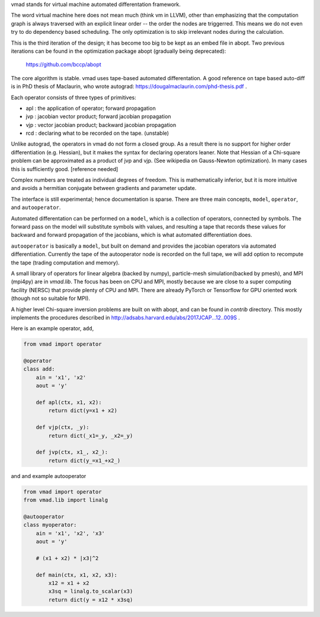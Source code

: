 vmad stands for virtual machine automated differentation framework.

The word virtual machine here does not mean much (think vm in LLVM), other
than emphasizing that the computation graph is always traversed with
an explicit linear order -- the order the nodes are triggerred. This means
we do not even try to do dependency based scheduling. The only optimization
is to skip irrelevant nodes during the calculation.

This is the third iteration of the design; it has become too big to be
kept as an embed file in abopt. Two previous iterations
can be found in the optimization package abopt (gradually being deprecated):

    https://github.com/bccp/abopt


The core algorithm is stable. vmad uses tape-based automated differentation.
A good reference on tape based auto-diff is in PhD thesis of Maclaurin,
who wrote autograd: https://dougalmaclaurin.com/phd-thesis.pdf .

Each operator consists of three types of primitives:

- apl : the application of operator; forward propagation
- jvp : jacobian vector product; forward jacobian propagation
- vjp : vector jacobian product; backward jacobian propagation
- rcd : declaring what to be recorded on the tape. (unstable)

Unlike autograd, the operators in vmad do not form a closed group.
As a result there is no support for higher order differentiation (e.g. Hessian),
but it makes the syntax for declaring operators leaner.
Note that Hessian of a Chi-square problem can be approximated as a product of
jvp and vjp. (See wikipedia on Gauss-Newton optimization). In many cases this
is sufficiently good. [reference needed]

Complex numbers are treated as individual degrees of freedom. This is
mathematically inferior, but it is more intuitive and avoids a hermitian conjugate
between gradients and parameter update.

The interface is still experimental; hence documentation is sparse. There are three
main concepts, ``model``, ``operator``, and ``autooperator``.

Automated differentation can be performed on a ``model``, which is a collection
of operators, connected by symbols. The forward pass on the model will substitute
symbols with values, and resulting a tape that records these values for backward and
forward propagation of the jacobians, which is what automated differentiation does.

``autooperator`` is basically a ``model``, but built on demand and provides the
jacobian operators via automated differentiation. Currently the tape of the
autooperator node is recorded on the full tape, we will add option to recompute
the tape (trading computation and memory).

A small library of operators for linear algebra (backed by numpy),
particle-mesh simulation(backed by pmesh), and MPI (mpi4py) are in `vmad.lib`.
The focus has been on CPU and MPI, mostly because we are close to a
super computing facility (NERSC) that provide plenty of CPU and MPI. There are
already PyTorch or Tensorflow for GPU oriented work (though not so suitable for MPI).

A higher level Chi-square inversion problems are built on with abopt,
and can be found in `contrib` directory. This mostly implements the procedures
described in http://adsabs.harvard.edu/abs/2017JCAP...12..009S .

Here is an example operator, ``add``,

.. code::

    from vmad import operator

    @operator
    class add:
        ain = 'x1', 'x2'
        aout = 'y'

        def apl(ctx, x1, x2):
            return dict(y=x1 + x2)

        def vjp(ctx, _y):
            return dict(_x1=_y, _x2=_y)

        def jvp(ctx, x1_, x2_):
            return dict(y_=x1_+x2_)


and and example autooperator

.. code::

    from vmad import operator
    from vmad.lib import linalg

    @autooperator
    class myoperator:
        ain = 'x1', 'x2', 'x3'
        aout = 'y'

        # (x1 + x2) * |x3|^2

        def main(ctx, x1, x2, x3):
            x12 = x1 + x2
            x3sq = linalg.to_scalar(x3)
            return dict(y = x12 * x3sq)


